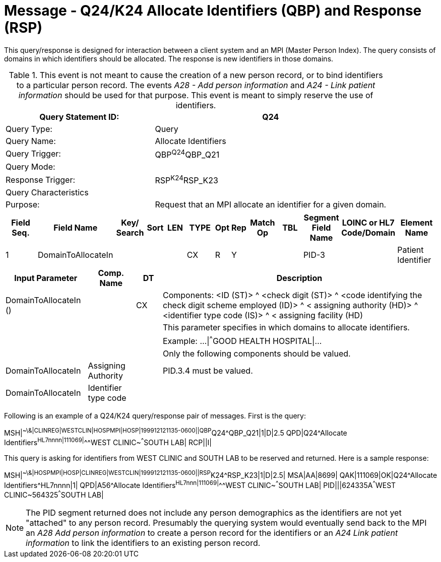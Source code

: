 = Message - Q24/K24 Allocate Identifiers (QBP) and Response (RSP)
:v291_section: "3.3.59"
:v2_section_name: "QBP/RSP - Allocate Identifiers (QBP) and Response (RSP) (Events Q24 and K24)"
:generated: "Thu, 01 Aug 2024 15:25:17 -0600"

This query/response is designed for interaction between a client system and an MPI (Master Person Index). The query consists of domains in which identifiers should be allocated. The response is new identifiers in those domains.

.This event is not meant to cause the creation of a new person record, or to bind identifiers to a particular person record. The events _A28 - Add person information_ and _A24 - Link patient information_ should be used for that purpose. This event is meant to simply reserve the use of identifiers.
[width="100%",cols="39%,61%",options="header",]
|===
|Query Statement ID: |Q24
|Query Type: |Query
|Query Name: |Allocate Identifiers
|Query Trigger: |QBP^Q24^QBP_Q21
|Query Mode: |
|Response Trigger: |RSP^K24^RSP_K23
|Query Characteristics |
|Purpose: |Request that an MPI allocate an identifier for a given domain.
|===

[query_message_structure-table]



[response_message_structure-table]



[width="100%",cols="11%,14%,8%,3%,6%,8%,3%,3%,8%,8%,9%,8%,11%",options="header",]
|===
|Field Seq. |Field Name a|
Key/

Search

|Sort |LEN |TYPE |Opt |Rep |Match Op |TBL |Segment Field Name |LOINC or HL7 Code/Domain |Element Name
|1 |DomainToAllocateIn | | | |CX |R |Y | | |PID-3 | |Patient Identifier
|===

[width="100%",cols="19%,11%,6%,64%",options="header",]
|===
|Input Parameter |Comp. Name |DT |Description
|DomainToAllocateIn () | |CX |Components: <ID (ST)> ^ <check digit (ST)> ^ <code identifying the check digit scheme employed (ID)> ^ < assigning authority (HD)> ^ <identifier type code (IS)> ^ < assigning facility (HD)
| | | |This parameter specifies in which domains to allocate identifiers.
| | | |Example: ...\|^^^GOOD HEALTH HOSPITAL\|...
| | | |Only the following components should be valued.
|DomainToAllocateIn |Assigning Authority | |PID.3.4 must be valued.
|DomainToAllocateIn |Identifier type code | |
|===

Following is an example of a Q24/K24 query/response pair of messages. First is the query:

[er7]
MSH|^~\&|CLINREG|WESTCLIN|HOSPMPI|HOSP|199912121135-0600||QBP^Q24^QBP_Q21|1|D|2.5
QPD|Q24^Allocate Identifiers^HL7nnnn|111069|^^^WEST CLINIC~^^^SOUTH LAB|
RCP||I|

This query is asking for identifiers from WEST CLINIC and SOUTH LAB to be reserved and returned. Here is a sample response:

[er7]
MSH|^~\&|HOSPMPI|HOSP|CLINREG|WESTCLIN|199912121135-0600||RSP^K24^RSP_K23|1|D|2.5|
MSA|AA|8699|
QAK|111069|OK|Q24^Allocate Identifiers^HL7nnnn|1|
QPD|A56^Allocate Identifiers^HL7nnn|111069|^^^WEST CLINIC~^^^SOUTH LAB|
PID|||624335A^^^WEST CLINIC~564325^^^SOUTH LAB|

[NOTE]
The PID segment returned does not include any person demographics as the identifiers are not yet "attached" to any person record. Presumably the querying system would eventually send back to the MPI an _A28 Add person information_ to create a person record for the identifiers or an _A24 Link patient information_ to link the identifiers to an existing person record.
